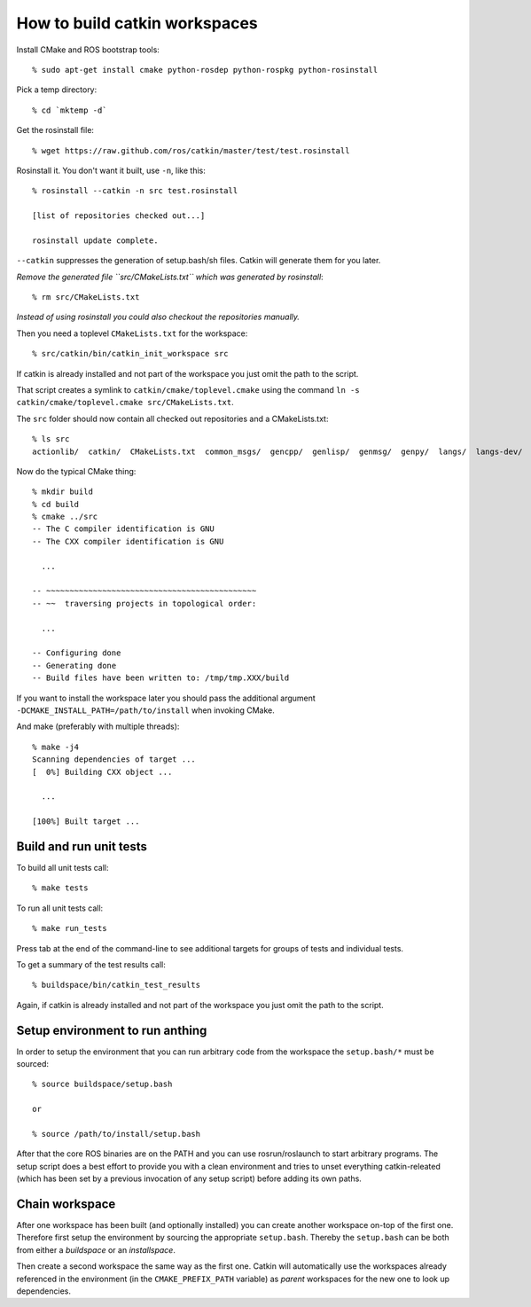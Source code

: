 How to build catkin workspaces
==============================

.. highlight:: catkin-sh

Install CMake and ROS bootstrap tools::

  % sudo apt-get install cmake python-rosdep python-rospkg python-rosinstall

Pick a temp directory::

  % cd `mktemp -d`

Get the rosinstall file::

  % wget https://raw.github.com/ros/catkin/master/test/test.rosinstall

Rosinstall it.  You don't want it built, use ``-n``, like this::

  % rosinstall --catkin -n src test.rosinstall

  [list of repositories checked out...]

  rosinstall update complete.

``--catkin`` suppresses the generation of setup.bash/sh files.  Catkin will generate them for you later.

*Remove the generated file ``src/CMakeLists.txt`` which was generated by rosinstall*::

  % rm src/CMakeLists.txt

.. todo:: rosinstall should be modified to not generate that file or better create the correct symlink directly.

*Instead of using rosinstall you could also checkout the repositories manually.*

Then you need a toplevel ``CMakeLists.txt`` for the workspace::

  % src/catkin/bin/catkin_init_workspace src

If catkin is already installed and not part of the workspace you just omit the path to the script.

That script creates a symlink to ``catkin/cmake/toplevel.cmake`` using the command ``ln -s catkin/cmake/toplevel.cmake src/CMakeLists.txt``.

The ``src`` folder should now contain all checked out repositories and a CMakeLists.txt::

  % ls src
  actionlib/  catkin/  CMakeLists.txt  common_msgs/  gencpp/  genlisp/  genmsg/  genpy/  langs/  langs-dev/  ros/  ros_comm/  roscpp_core/  rospack/  ros_tutorials/  std_msgs/

Now do the typical CMake thing::

  % mkdir build
  % cd build
  % cmake ../src
  -- The C compiler identification is GNU
  -- The CXX compiler identification is GNU

    ...

  -- ~~~~~~~~~~~~~~~~~~~~~~~~~~~~~~~~~~~~~~~~~~~~~
  -- ~~  traversing projects in topological order:

    ...

  -- Configuring done
  -- Generating done
  -- Build files have been written to: /tmp/tmp.XXX/build

If you want to install the workspace later you should pass the additional argument ``-DCMAKE_INSTALL_PATH=/path/to/install`` when invoking CMake.

And make (preferably with multiple threads)::

  % make -j4
  Scanning dependencies of target ...
  [  0%] Building CXX object ...

    ...

  [100%] Built target ...

Build and run unit tests
------------------------

To build all unit tests call::

  % make tests

To run all unit tests call::

  % make run_tests

Press tab at the end of the command-line to see additional targets for groups of tests and individual tests.

To get a summary of the test results call::

  % buildspace/bin/catkin_test_results

Again, if catkin is already installed and not part of the workspace you just omit the path to the script.

Setup environment to run anthing
--------------------------------

In order to setup the environment that you can run arbitrary code from the workspace the ``setup.bash/*`` must be sourced::

  % source buildspace/setup.bash

  or

  % source /path/to/install/setup.bash

After that the core ROS binaries are on the PATH and you can use rosrun/roslaunch to start arbitrary programs.
The setup script does a best effort to provide you with a clean environment and tries to unset everything catkin-releated (which has been set by a previous invocation of any setup script) before adding its own paths.

Chain workspace
---------------

After one workspace has been built (and optionally installed) you can create another workspace on-top of the first one.
Therefore first setup the environment by sourcing the appropriate ``setup.bash``.
Thereby the ``setup.bash`` can be both from either a *buildspace* or an *installspace*.

Then create a second workspace the same way as the first one.
Catkin will automatically use the workspaces already referenced in the environment (in the ``CMAKE_PREFIX_PATH`` variable) as *parent* workspaces for the new one to look up dependencies.
